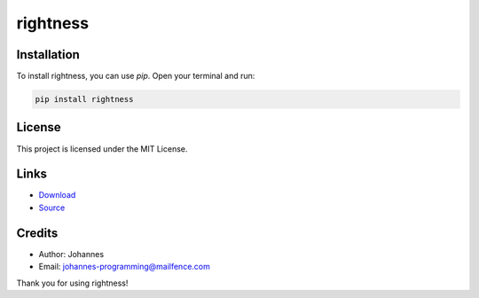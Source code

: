 =========
rightness
=========

Installation
------------

To install rightness, you can use `pip`. Open your terminal and run:

.. code-block:: bash

    pip install rightness

License
-------

This project is licensed under the MIT License.

Links
-----

* `Download <https://pypi.org/project/rightness/#files>`_
* `Source <https://github.com/johannes-programming/rightness>`_

Credits
-------
- Author: Johannes
- Email: johannes-programming@mailfence.com

Thank you for using rightness!
